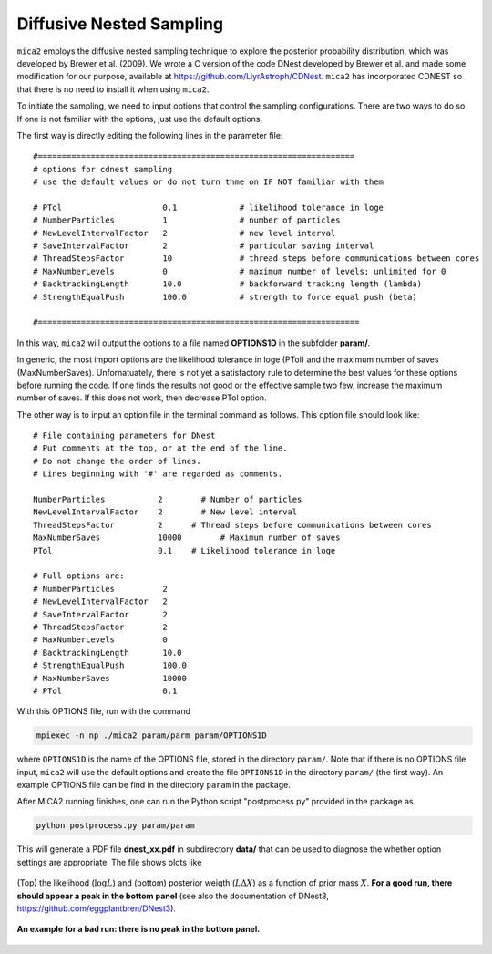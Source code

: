 
.. _cdnest_label:

*************************
Diffusive Nested Sampling
*************************

``mica2`` employs the diffusive nested sampling technique  to explore the posterior probability distribution, 
which was developed by Brewer et al. (2009). We wrote a C version of the code DNest developed by Brewer et al.
and made some modification for our purpose, available at https://github.com/LiyrAstroph/CDNest. ``mica2`` has 
incorporated CDNEST so that there is no need to install it when using ``mica2``.

To initiate the sampling, we need to input options that control the sampling configurations. 
There are two ways to do so. If one is not familiar with the options, just use the default options.

The first way is directly editing the following lines in the parameter file::

  #==================================================================
  # options for cdnest sampling
  # use the default values or do not turn thme on IF NOT familiar with them
  
  # PTol                     0.1             # likelihood tolerance in loge
  # NumberParticles          1               # number of particles
  # NewLevelIntervalFactor   2               # new level interval
  # SaveIntervalFactor       2               # particular saving interval
  # ThreadStepsFactor        10              # thread steps before communications between cores
  # MaxNumberLevels          0               # maximum number of levels; unlimited for 0
  # BacktrackingLength       10.0            # backforward tracking length (lambda)
  # StrengthEqualPush        100.0           # strength to force equal push (beta)
  
  #===================================================================

In this way, ``mica2`` will output the options to a file named **OPTIONS1D** in the subfolder **param/**.

In generic, the most import options are the likelihood tolerance in loge (PTol) and the maximum number of saves 
(MaxNumberSaves). Unfornatuately, there is not yet a satisfactory rule to determine the best values for these options 
before running the code. If one finds the results not good or the effective sample two few, increase the maximum number of saves.
If this does not work, then decrease PTol option.

The other way is to input an option file in the terminal command as follows.
This option file should look like::

  # File containing parameters for DNest
  # Put comments at the top, or at the end of the line.
  # Do not change the order of lines.
  # Lines beginning with '#' are regarded as comments.
  
  NumberParticles           2	     # Number of particles
  NewLevelIntervalFactor    2	     # New level interval
  ThreadStepsFactor         2      # Thread steps before communications between cores 
  MaxNumberSaves            10000	 # Maximum number of saves
  PTol                      0.1    # Likelihood tolerance in loge
  
  # Full options are:
  # NumberParticles          2
  # NewLevelIntervalFactor   2
  # SaveIntervalFactor       2
  # ThreadStepsFactor        2
  # MaxNumberLevels          0
  # BacktrackingLength       10.0
  # StrengthEqualPush        100.0
  # MaxNumberSaves           10000
  # PTol                     0.1

With this OPTIONS file, run with the command 

.. code:: bash

  mpiexec -n np ./mica2 param/parm param/OPTIONS1D

where ``OPTIONS1D`` is the name of the OPTIONS file, stored in the directory ``param/``.  Note that if there 
is no OPTIONS file input, ``mica2`` will use the default options and create the file ``OPTIONS1D`` in 
the directory ``param/`` (the first way). An example OPTIONS file
can be find in the directory ``param`` in the package.

After MICA2 running finishes, one can run the Python script "postprocess.py" provided in the package as

.. code:: python

  python postprocess.py param/param

This will generate a PDF file **dnest_xx.pdf** in subdirectory **data/** that can be used to diagnose the 
whether option settings are appropriate. The file shows plots like 

.. figure:: _static/fig_dnest_post.jpg
  :scale: 30 %
  :align: center

  (Top) the likelihood (:math:`\log L`) and (bottom) posterior weigth (:math:`L\Delta X`) as 
  a function of prior mass :math:`X`. **For a good run, there should appear a peak in the 
  bottom panel** (see also the documentation of DNest3, https://github.com/eggplantbren/DNest3).

.. figure:: _static/fig_post_bad.jpg
  :scale: 60%
  :align: center 

  **An example for a bad run: there is no peak in the bottom panel.**